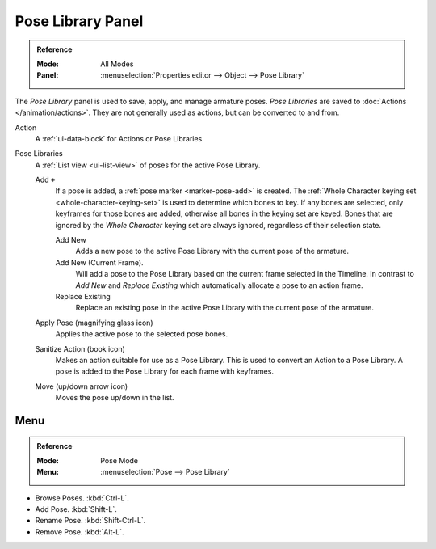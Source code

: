 .. _bpy.ops.poselib:

******************
Pose Library Panel
******************

.. admonition:: Reference
   :class: refbox

   :Mode:      All Modes
   :Panel:     :menuselection:`Properties editor --> Object --> Pose Library`

.. TODO2.8
   .. figure:: /images/animation_armatures_properties_pose-library_panel.png
      :align: right

      The Pose Library panel.

The *Pose Library* panel is used to save, apply, and manage armature poses.
*Pose Libraries* are saved to :doc:`Actions </animation/actions>`.
They are not generally used as actions, but can be converted to and from.

Action
   A :ref:`ui-data-block` for Actions or Pose Libraries.
Pose Libraries
   A :ref:`List view <ui-list-view>` of poses for the active Pose Library.

   Add ``+``
      If a pose is added, a :ref:`pose marker <marker-pose-add>` is created. The
      :ref:`Whole Character keying set <whole-character-keying-set>` is used to
      determine which bones to key. If any bones are selected, only keyframes
      for those bones are added, otherwise all bones in the keying set are
      keyed. Bones that are ignored by the *Whole Character* keying set are
      always ignored, regardless of their selection state.

      Add New
         Adds a new pose to the active Pose Library with the current pose of the armature.
      Add New (Current Frame).
         Will add a pose to the Pose Library based on the current frame selected in the Timeline.
         In contrast to *Add New* and *Replace Existing* which automatically allocate a pose to an action frame.
      Replace Existing
         Replace an existing pose in the active Pose Library with the current pose of the armature.
   Apply Pose (magnifying glass icon)
      Applies the active pose to the selected pose bones.
   Sanitize Action (book icon)
      Makes an action suitable for use as a Pose Library.
      This is used to convert an Action to a Pose Library.
      A pose is added to the Pose Library for each frame with keyframes.
   Move (up/down arrow icon)
      Moves the pose up/down in the list.


.. TODO Move to pose editing.

Menu
====

.. admonition:: Reference
   :class: refbox

   :Mode:      Pose Mode
   :Menu:      :menuselection:`Pose --> Pose Library`

- Browse Poses. :kbd:`Ctrl-L`.
- Add Pose. :kbd:`Shift-L`.
- Rename Pose. :kbd:`Shift-Ctrl-L`.
- Remove Pose. :kbd:`Alt-L`.
